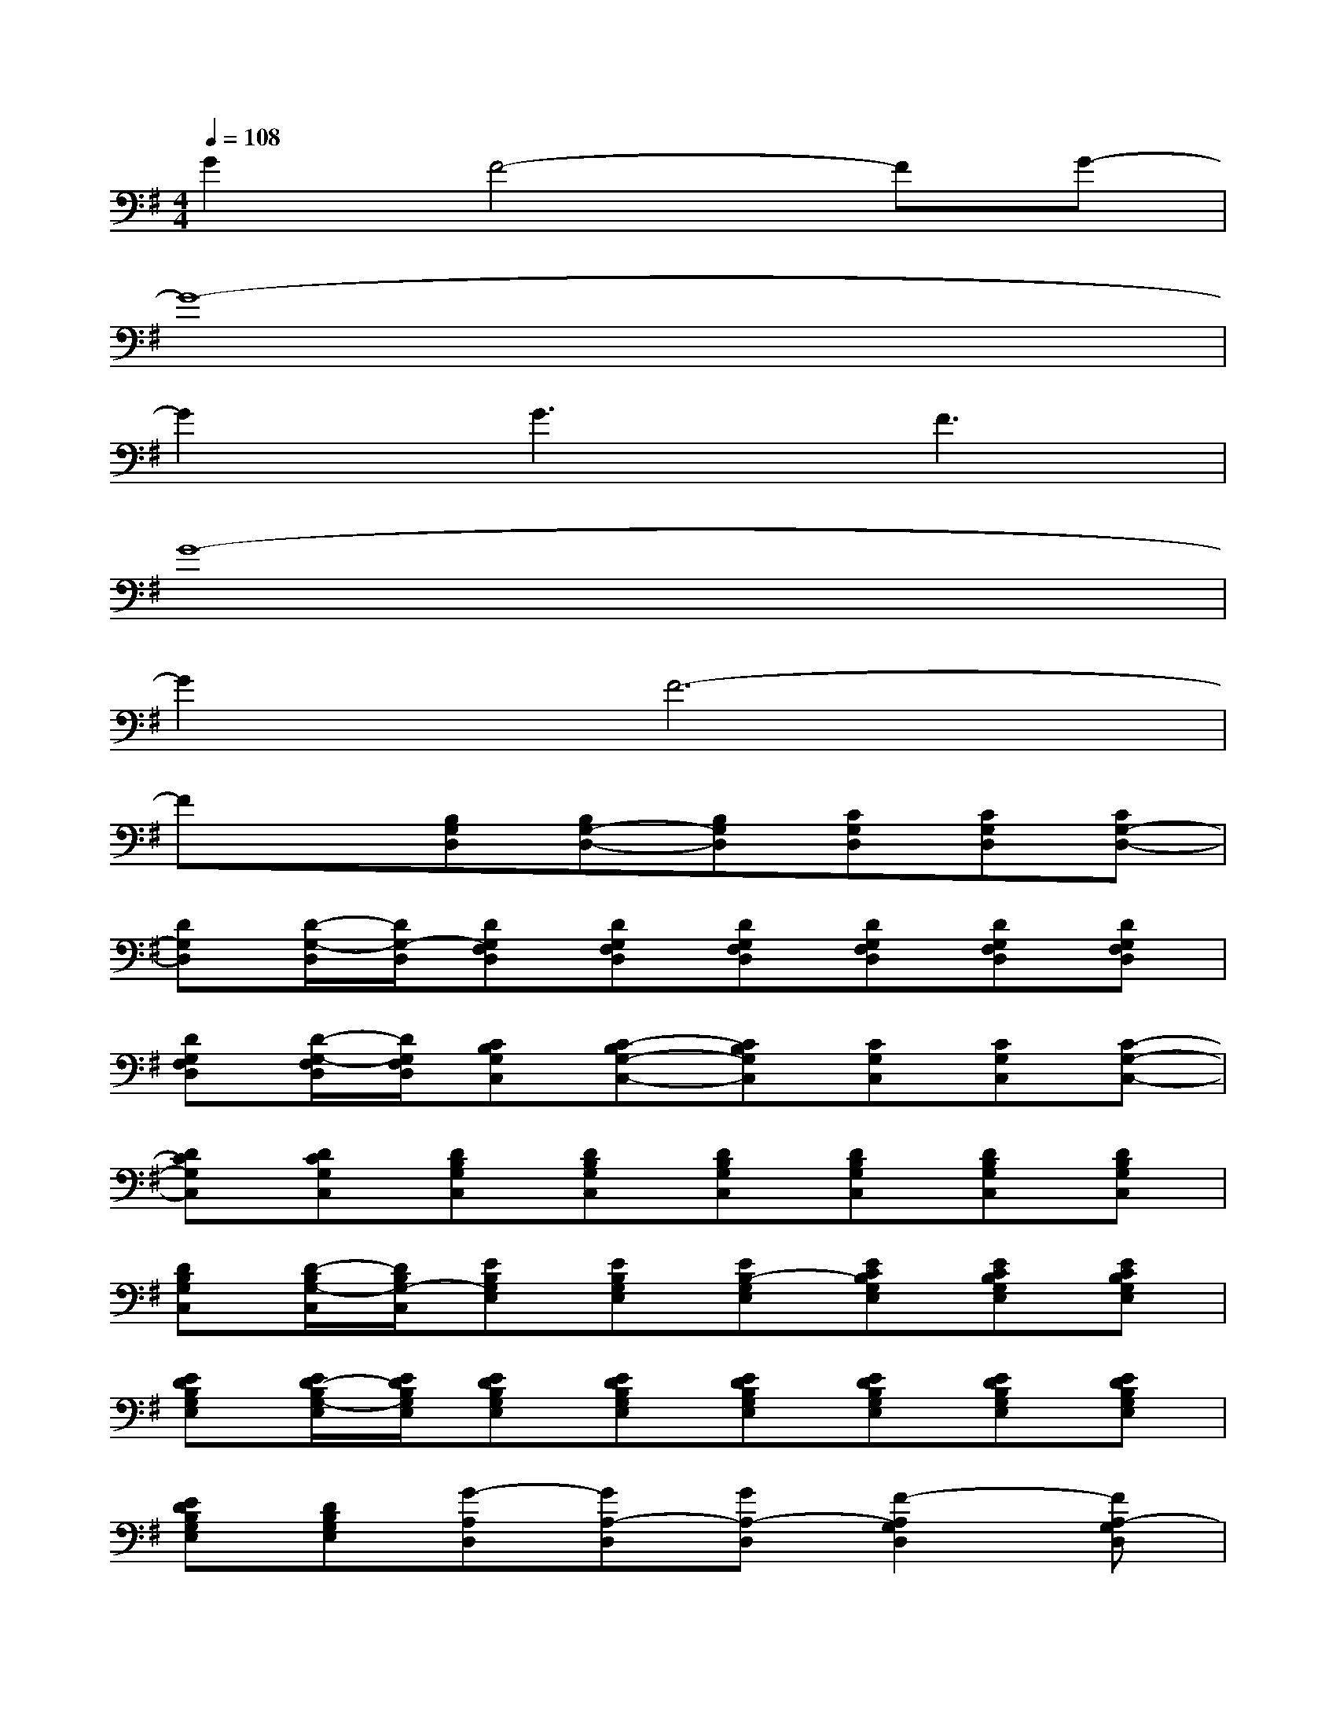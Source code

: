 X:1
T:
M:4/4
L:1/8
Q:1/4=108
K:G%1sharps
V:1
G2F4-FG-|
G8-|
G2G3F3|
G8-|
G2F6-|
Fx[B,G,D,][B,G,-D,-][B,G,D,][CG,D,][CG,D,][CG,-D,-]|
[DG,D,][D/2-G,/2-D,/2][D/2G,/2-D,/2][DG,F,D,][DG,F,D,][DG,F,D,][DG,F,D,][DG,F,D,][DG,F,D,]|
[DG,F,D,][D/2-G,/2-F,/2D,/2][D/2G,/2F,/2D,/2][CB,G,C,][C-B,G,-C,-][CB,G,C,][CG,C,][CG,C,][C-G,-C,-]|
[DCG,C,][DCG,C,][DB,G,C,][DB,G,C,][DB,G,C,][DB,G,C,][DB,G,C,][DB,G,C,]|
[DB,G,C,][D/2-B,/2G,/2-C,/2][D/2B,/2G,/2-C,/2][EB,G,E,][EB,G,E,][EB,-G,E,][ECB,G,E,][ECB,G,E,][ECB,G,E,]|
[EDB,G,E,][E/2D/2-B,/2G,/2-E,/2][E/2D/2B,/2G,/2E,/2][EDB,G,E,][EDB,G,E,][EDB,G,E,][EDB,G,E,][EDB,G,E,][EDB,G,E,]|
[EDB,G,E,][DB,G,E,][G-A,D,][GA,-D,][GA,-D,][F2-A,2G,2D,2][FA,-G,D,]|
[F-A,-G,D,][F-A,-G,D,][dG-F-A,D,][dGF-A,-D,][dGFA,-D,][d2F2-A,2G,2D,2][dG-FA,-G,D,]|
[dG-F-A,-G,D,][dG-FA,G,D,][G6-G,6-D,6-]|
[G6-G,6-D,6-][GG,-D,-][G-G,-D,-]|
[G2-G,2D,2]G6-